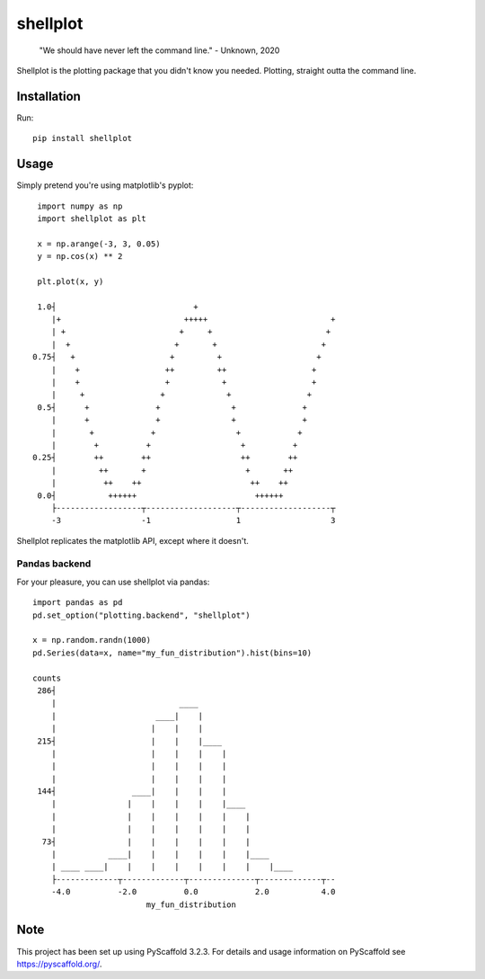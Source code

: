 =========
shellplot
=========

    "We should have never left the command line." - Unknown, 2020


Shellplot is the plotting package that you didn't know you needed. Plotting,
straight outta the command line.


Installation
============

Run::

        pip install shellplot


Usage
======

Simply pretend you're using matplotlib's pyplot::

        import numpy as np
        import shellplot as plt

        x = np.arange(-3, 3, 0.05)
        y = np.cos(x) ** 2

        plt.plot(x, y)

        1.0┤                             +
           |+                          +++++                          +
           | +                        +     +                        +
           |  +                      +       +                      +
       0.75┤   +                    +         +                    +
           |    +                  ++         ++                  +
           |    +                  +           +                  +
           |     +                +             +                +
        0.5┤      +              +               +              +
           |      +              +               +              +
           |       +            +                 +            +
           |        +          +                   +          +
       0.25┤        ++        ++                   ++        ++
           |         ++       +                     +       ++
           |          ++    ++                       ++    ++
        0.0┤           ++++++                         ++++++
           ├------------------┬-------------------┬-------------------┬
           -3                 -1                  1                   3



Shellplot replicates the matplotlib API, except where it doesn't.


Pandas backend
--------------

For your pleasure, you can use shellplot via pandas::

        import pandas as pd
        pd.set_option("plotting.backend", "shellplot")

        x = np.random.randn(1000)
        pd.Series(data=x, name="my_fun_distribution").hist(bins=10)

        counts
         286┤
            |                          ____
            |                     ____|    |
            |                    |    |    |
         215┤                    |    |    |____
            |                    |    |    |    |
            |                    |    |    |    |
            |                    |    |    |    |
         144┤                ____|    |    |    |
            |               |    |    |    |    |____
            |               |    |    |    |    |    |
            |               |    |    |    |    |    |
          73┤               |    |    |    |    |    |
            |           ____|    |    |    |    |    |____
            | ____ ____|    |    |    |    |    |    |    |____
            ├-------------┬-------------┬--------------┬-------------┬--
            -4.0          -2.0          0.0            2.0           4.0
                                my_fun_distribution



Note
====

This project has been set up using PyScaffold 3.2.3. For details and usage
information on PyScaffold see https://pyscaffold.org/.

